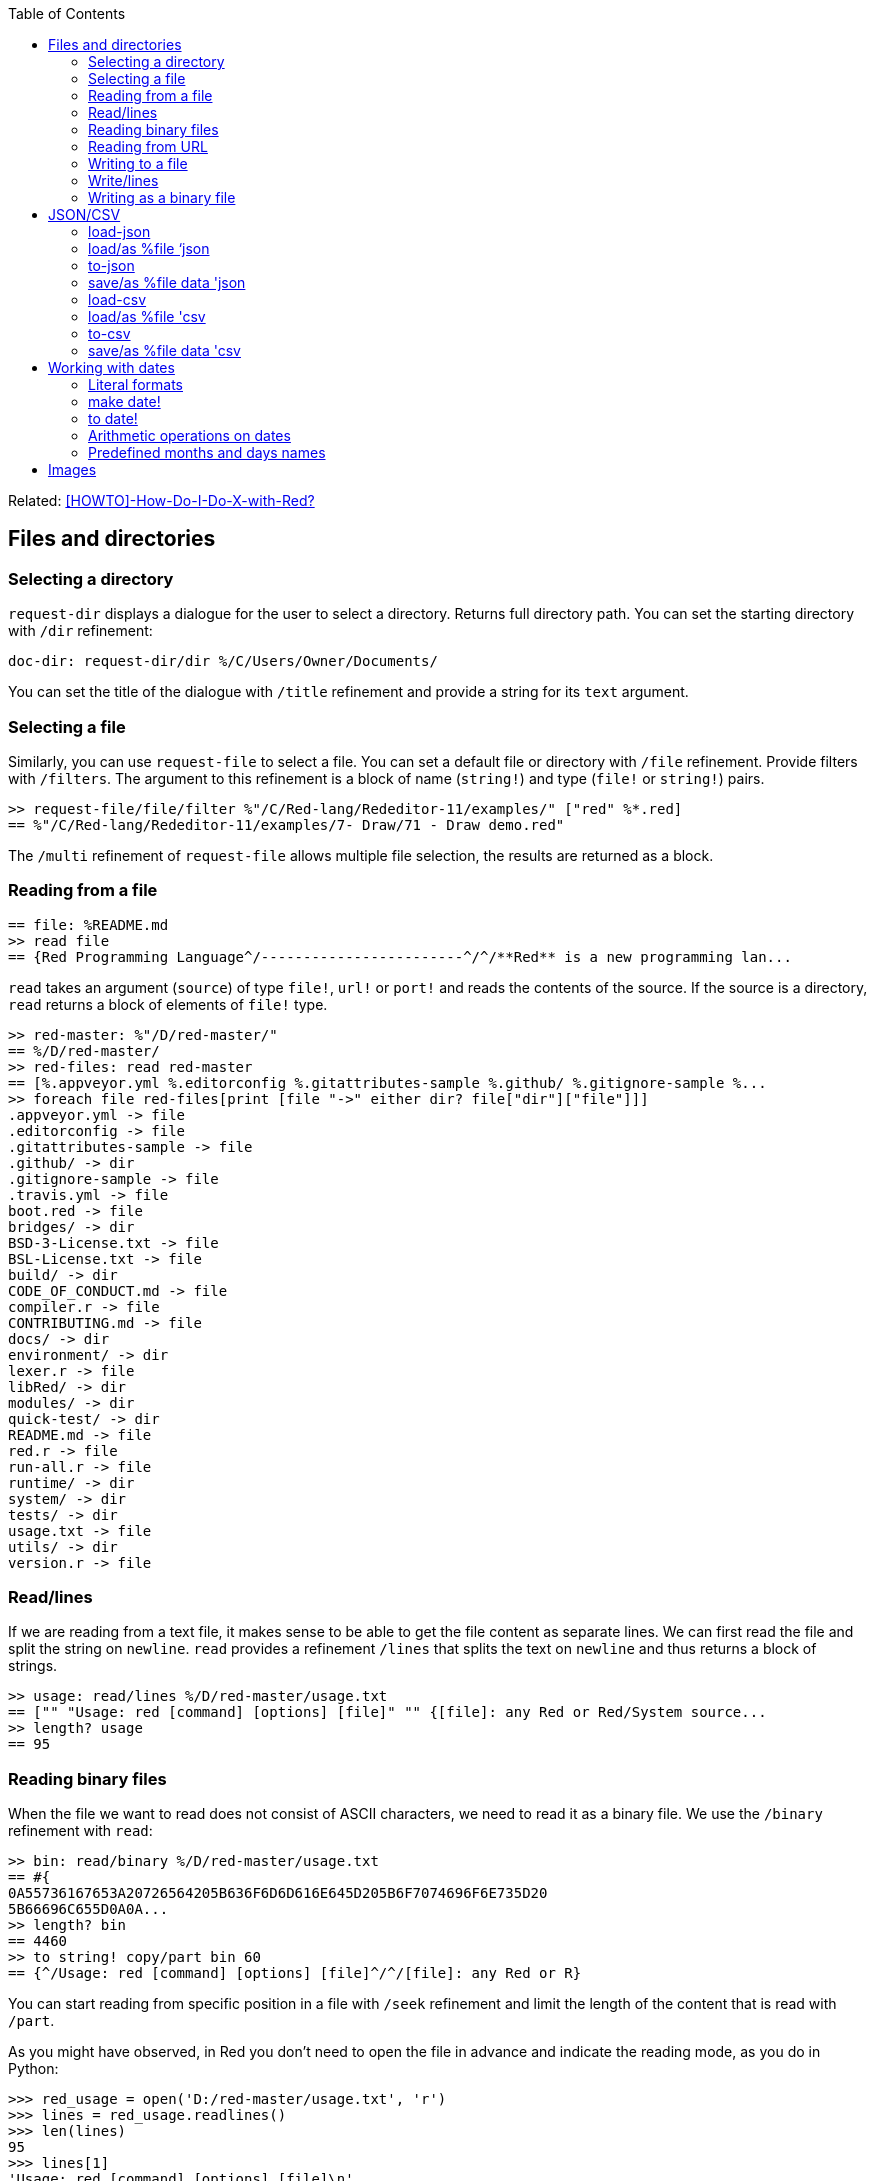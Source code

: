:toc:

:toclevels: 3

Related: https://github.com/red/red/wiki/%5BHOWTO%5D-How-Do-I-Do-X-with-Red%3F[[HOWTO\]-How-Do-I-Do-X-with-Red?]

== Files and directories

=== Selecting a directory

`request-dir` displays a dialogue for the user to select a directory. Returns full directory path. You can set the starting directory with `/dir` refinement:

---- 
doc-dir: request-dir/dir %/C/Users/Owner/Documents/
---- 

You can set the title of the dialogue with `/title` refinement and provide a string for its `text` argument.

=== Selecting a file

Similarly, you can use `request-file` to select a file. You can set a default file or directory with `/file` refinement. Provide filters with `/filters`. The argument to this refinement is a block of name (`string!`) and type (`file!` or `string!`) pairs.

---- 
>> request-file/file/filter %"/C/Red-lang/Rededitor-11/examples/" ["red" %*.red]
== %"/C/Red-lang/Rededitor-11/examples/7- Draw/71 - Draw demo.red"
---- 

The `/multi` refinement of `request-file` allows multiple file selection, the results are returned as a block.

=== Reading from a file

---- 
== file: %README.md
>> read file
== {Red Programming Language^/------------------------^/^/**Red** is a new programming lan...
---- 

`read` takes an argument (`source`) of type `file!`, `url!` or `port!` and reads the contents of the source. If the source is a directory, `read` returns a block of elements of `file!` type.

---- 
>> red-master: %"/D/red-master/"
== %/D/red-master/
>> red-files: read red-master
== [%.appveyor.yml %.editorconfig %.gitattributes-sample %.github/ %.gitignore-sample %...
>> foreach file red-files[print [file "->" either dir? file["dir"]["file"]]]
.appveyor.yml -> file
.editorconfig -> file
.gitattributes-sample -> file
.github/ -> dir
.gitignore-sample -> file
.travis.yml -> file
boot.red -> file
bridges/ -> dir
BSD-3-License.txt -> file
BSL-License.txt -> file
build/ -> dir
CODE_OF_CONDUCT.md -> file
compiler.r -> file
CONTRIBUTING.md -> file
docs/ -> dir
environment/ -> dir
lexer.r -> file
libRed/ -> dir
modules/ -> dir
quick-test/ -> dir
README.md -> file
red.r -> file
run-all.r -> file
runtime/ -> dir
system/ -> dir
tests/ -> dir
usage.txt -> file
utils/ -> dir
version.r -> file
---- 

=== Read/lines

If we are reading from a text file, it makes sense to be able to get the file content as separate lines. We can first read the file and split the string on `newline`. `read` provides a refinement `/lines` that splits the text on `newline` and thus returns a block of strings.

---- 
>> usage: read/lines %/D/red-master/usage.txt
== ["" "Usage: red [command] [options] [file]" "" {[file]: any Red or Red/System source...
>> length? usage
== 95
---- 

=== Reading binary files

When the file we want to read does not consist of ASCII characters, we need to read it as a binary file. We use the `/binary` refinement with `read`:


---- 
>> bin: read/binary %/D/red-master/usage.txt
== #{
0A55736167653A20726564205B636F6D6D616E645D205B6F7074696F6E735D20
5B66696C655D0A0A...
>> length? bin
== 4460
>> to string! copy/part bin 60
== {^/Usage: red [command] [options] [file]^/^/[file]: any Red or R}
---- 

You can start reading from specific position in a file with `/seek` refinement and limit the length of the content that is read with `/part`.

As you might have observed, in Red you don’t need to open the file in advance and indicate the reading mode, as you do in Python:

---- 
>>> red_usage = open('D:/red-master/usage.txt', 'r')
>>> lines = red_usage.readlines()
>>> len(lines)
95
>>> lines[1]
'Usage: red [command] [options] [file]\n'
---- 

=== Reading from URL

Reading from web is just as easy as reading a local file:

---- 
>> red-about: read https://www.red-lang.org/p/about.html
== {<!DOCTYPE html>^/<html class='v2' dir='ltr' xmlns='http://www.w3.org/1999/xhtml' xml...
---- 

=== Writing to a file

Red uses `write` to  write data into file, url or other port. The format is following:

`write destination data`, where `destination` can be `file!`, `url!` or `port!`. `data` can be of any type.

---- 
>> block:  [1 2 3.4 "Four" [5 6 7] print "Hello"]
== [1 2 3.4 "Four" [5 6 7] print "Hello"]
>> write %block.txt block
>> read %block.txt
== {[1 2 3.4 "Four" [5 6 7] print "Hello"]}
----

We can append data at the end of an existing file using the `/append` refinement of `write:

---- 
>> write/append %block.txt " ; some text"
>> read %block.txt
== {[1 2 3.4 "Four" [5 6 7] print "Hello"] ; some text}
---- 

You can write at a specific position in a file using `/seek` - just don’t forget that this way you overwrite the existing data.

When the data you write to a file is Red code, it’s better for you to use `save` instead of `write`.  `save` removes the enclosing brackets. The code written to a file with `save` can be executed with simple call to `do`.

---- 
loop-code: [
Red [] 
    n: 5 
    loop n [
        print "Hello world!"
    ] 
]
save %loop-code.red loop-code
---- 
 
---- 
>> do %loop-code.red
Hello world!
Hello world!
Hello world!
Hello world!
Hello world!
---- 

=== Write/lines

You can write each value in a block as a separate line in a file using the `/lines` refinement:

---- 
colors: ["red" "orange" "yellow" "green" "blue" ["indigo" "violet"]]
write/lines %colors.txt colors
---- 

The file `colors.txt` will look like this:

---- 
red
orange
yellow
green
blue
["indigo" "violet"]
---- 

=== Writing as a binary file

When you need to write your data as a binary file, use the `/binary` refinement – it preserves the contents exactly.

You can use `save`  with refinement `/as` to save an image created within Red as a graphics file (bmp, gif, jpeg or png):

---- 
>> img: make image! [200x200 255.255.255]
== make image! [200x200 #{
    FFFFFFFFFFFFFFFFFFFFFFFFFFFFFFFFFFFFFFFFFFFFFFFFFFFFFFFFFFFF
    FFFFFFFFFFFFFFFFFFFFFFFFFFF...
>> img: draw img[pen sky line-width 3 circle 100x100 80]
== make image! [200x200 #{
    FFFFFFFFFFFFFFFFFFFFFFFFFFFFFFFFFFFFFFFFFFFFFFFFFFFFFFFFFFFF
    FFFFFFFFFFFFFFFFFFFFFFFFFFF...
>> save/as %circle.png img 'png
---- 
 
We create an image `img` with dimensions 200x200 pixels and white background. We then draw a circle with radius 80 centered at 100x100. (You can see the image directly from Red GUI console by typing `? (img)`). We finally save the image as .png file titled `circle.png`.

== JSON/CSV

=== load-json

Red’s `load-json` function converts a JSON string to Red data.  Suppose you have the following json data, saved in `sample2.json` file:

---- 
{
   "firstName": "Joe",
   "lastName": "Jackson",
   "gender": "male",
   "age": 28,
   "address": {
       "streetAddress": "101",
       "city": "San Diego",
       "state": "CA"
   },
   "phoneNumbers": [
       { "type": "home", "number": "7349282382" }
   ]
}
---- 
 
We can read the file contents and apply `load-json` to the string:

---- 
>> sample: load-json read %sample2.json
== #(
    firstName: "Joe"
    lastName: "Jackson"
    gender: "male"
    age: 28
    address: #(
        streetAddress: ...
>> probe sample
#(
    firstName: "Joe"
    lastName: "Jackson"
    gender: "male"
    age: 28
    address: #(
        streetAddress: "101"
        city: "San Diego"
        state: "CA"
    )
    phoneNumbers: [#(
        type: "home"
        number: "7349282382"
    )]
)
---- 

As you see, the result is a map, populated by key-value pairs of data from the .json file


=== load/as %file ‘json
`load-json` converts a string to Red values. You can directly load a .json file as Red data using `load` with refinement `/as` and argument `’json`. It employs the Red codec system:

---- 
>> data: load/as %example_1.json 'json
== #(
    fruit: "Apple"
    size: "Large"
    color: "Red"
)
---- 

=== to-json
`to-json` converts Red data to a JSON string. Let’s convert the following Red data:

---- 
car: #(
    make: "Porsche"
	model: 959
	engine-type: "boxer 6"
	engine-size: 2849
power: 450
	torque: 500
    top-speed: 322
)
---- 

to JSON string:

---- 
>> to-json car
== {{"make":"Porsche","model":959,"engine-type":"boxer 6","engine-size":2849,"power":450,"torque":500,"top-speed":322}}
---- 

We can use the `/pretty` refinement to make the output pretty, providing a string for its `indent` argument:

---- 
>> print to-json/pretty car "    "
{
    "make": "Porsche",
    "model": 959,
    "engine-type": "boxer 6",
    "engine-size": 2849,
    "power": 450,
    "torque": 500,
    "top-speed": 322
}
---- 

=== save/as %file data 'json

You can save Red data to a .json file using `save/as`  with argument 'json:
---- 
>> save/as %porsche959.txt car 'json
---- 


=== load-csv

Suppose we have a file called US_cities.csv with the following content:

.US cities by population
[width="80%",cols="1,2,2,1",options="header"]
|====
|2019 rank|City|State|2019 estimate
|1|New York| New York|8,336,817
|2|Los Angeles| California|3,979,576
|3|Chicago| Illinois|2,693,976
|4|Houston| Texas|2,320,268
|5|Phoenix| Arizona|1,680,992
|6|Philadelphia| Pennsylvania|1,584,064
|7|San Antonio| Texas|1,547,253
|8|San Diego| California|1,423,851
|9|Dallas| Texas|1,343,573
|10|San Jose| California|1,021,795
|====

`load-csv` converts CSV text to a block of rows, where each row is a block of fields:

---- 
>>cities: load-csv read %us_cities.csv
== [["2019 rank" "City" "State" "2019 estimate"] ["1" "New York" "New York" "8,336,817"] ["2" "Los Angeles" "California" ...
>> length? cities
== 11
---- 

`cities` is a block of blocks. Let’s probe each block on a separate line:

---- 
>> foreach row cities[probe row]
["2019 rank" "City" "State" "2019 estimate"]
["1" "New York" "New York" "8,336,817"]
["2" "Los Angeles" "California" "3,979,576"]
["3" "Chicago" "Illinois" "2,693,976"]
["4" "Houston" "Texas" "2,320,268"]
["5" "Phoenix" "Arizona" "1,680,992"]
["6" "Philadelphia" "Pennsylvania" "1,584,064"]
["7" "San Antonio" "Texas" "1,547,253"]
["8" "San Diego" "California" "1,423,851"]
["9" "Dallas" "Texas" "1,343,573"]
["10" "San Jose" "California" "1,021,795"]
---- 

The default delimiter is comma. Use `/with` refinement to change it.

`load-csv` has other refinements that allow you to load the data as columns or records.

---- 
>> cities: load-csv/header read %us_cities.csv
== #(
    "2019 rank" ["1" "2" "3" "4" "5" "6" "7" "8" "9" "10"]
    "City" ["New York" "Los Angeles" "Chicago" "Houston"...
>> type? cities
== map!
>> keys-of cities
== ["2019 rank" "City" "State" "2019 estimate"]
---- 

`/header` treats the first line as header and implies `/as-columns` if `/as-records` is not used. As you see, `load-csv/header` returns a map with keys that correspond to the items in the first line of the .csv file. The values are the columns:

---- 
>> foreach key keys-of cities[print[key "->" mold cities/:key]]
2019 rank -> ["1" "2" "3" "4" "5" "6" "7" "8" "9" "10"]
City -> ["New York" "Los Angeles" "Chicago" "Houston" "Phoenix" "Philadelphia" "San Antonio" "San Diego" "Dallas" "San Jose"]
State -> ["New York" "California" "Illinois" "Texas" "Arizona" "Pennsylvania" "Texas" "California" "Texas" "California"]
2019 estimate -> ["8,336,817" "3,979,576" "2,693,976" "2,320,268" "1,680,992" "1,584,064" "1,547,253" "1,423,851" "1,343,573" "1,021,795"]
---- 

If you use `/as-columns` refinement (not `/header`), Red doesn’t use the first line as header but automatically names the columns A, B, C etc.:

---- 
>> cities: load-csv/as-columns read %us_cities.csv 
== #(
    "A" ["2019 rank" "1" "2" "3" "4" "5" "6" "7" "8" "9" "10"]
    "B" ["City" "New York" "Los Angeles" "Chicago" "Houston" ...
>> foreach key keys-of cities[print[key "->" mold cities/:key]]
A -> ["2019 rank" "1" "2" "3" "4" "5" "6" "7" "8" "9" "10"]
B -> ["City" "New York" "Los Angeles" "Chicago" "Houston" "Phoenix" "Philadelphia" "San Antonio" "San Diego" "Dallas" "San Jose"]
C -> ["State" "New York" "California" "Illinois" "Texas" "Arizona" "Pennsylvania" "Texas" "California" "Texas" "California"]
D -> ["2019 estimate" "8,336,817" "3,979,576" "2,693,976" "2,320,268" "1,680,992" "1,584,064" "1,547,253" "1,423,851" "1,343,573" "1,021,795"]
---- 

`load-csv/as-records` returns a block of records (one record per row), each record is a map which keys are named automatically A, B, C… and values are taken from the corresponding row:

---- 
>> cities: load-csv/as-records read %us_cities.csv
== [#(
    "A" "2019 rank"
    "B" "City"
    "C" "State"
    "D" "2019 estimate"
) #(
    "A" "1"
    "B" "New York"
    "C" "New...
>> length? cities
== 11
---- 

Most detailed result is obtained by using `load-csv` with `/header/as-records` refinements. It returns a block of records (one record per row excluding the first row). Each record is map with keys taken from the header (the first row) and values – the corresponding values at that row/column:

---- 
>> cities: load-csv/header/as-records read %us_cities.csv 
== [#(
    "2019 rank" "1"
    "City" "New York"
    "State" "New York"
    "2019 estimate" "8,336,817"
) #(
    "2019 rank" "2"
 ...

>> last cities
== #(
    "2019 rank" "10"
    "City" "San Jose"
    "State" "California"
    "2019 estimate" "1,021,795"
)
---- 

If you don’t need the data to be grouped, you can use the `/flat` refinement. In such case `load-csv` returns a flat block with length rows*columns:

---- 

>> cities: load-csv/flat read %us_cities.csv
== ["2019 rank" "City" "State" "2019 estimate" "1" "New York" "New York" "8,336,817" "2" "Los Angeles" "California" "3,979,576" "3...
>> length? cities
== 44
---- 

You need to know the dimensions of your .csv table.

=== load/as %file 'csv

As with .json files, you can `load` .csv files directly as Red data:.

---- 
>> data: load/as %addresses.csv 'csv
== [["John" "Doe" "120 jefferson st." "Riverside" " NJ" " 08075"] ["Jack" "McGi...
---- 

Returns a block of blocks.

=== to-csv

`to-csv` converts the input value to CSV data. The input can be one of the following types: `block!`, `map!` or `object!`. It may be a block of fixed size records, a block of block records, or map columns.

Let’s save the predefined colors to a .csv file. We can extract the colors using the following expression:

---- 
>> colors: parse to [] system/words[collect[any[keep[set-word! tuple!] | skip]]]
== [[
    Red: 255.0.0
] [
    white: 255.255.255
] [
    transparent: 0.0.0.255
] [
  ...
---- 

We parse the `words` fields of the `system` object and extract the `set-word!` s that are followed by a `tuple!` value. The result is a block of block records. We can now save it as a .csv file:

---- 
>> write %colors.csv to-csv colors
---- 

Let’s try to load what we have just written:

---- 
>> colors2: load-csv read %colors.csv
== [["Red" "255.0.0"] ["white" "255.255.255"] ["transparent" "0.0.0.255"] ["gray" "128.... 
----

You can provide `to-csv` with a flat block of data to be saved as a 2d table – use the `/skip` refinement. It will treat the block as a table of records with fixed length, indicated by the `size` argument of the refinement.

---- 
>> data: collect[loop 100 [keep random 100]]
== [53 81 67 51 13 4 3 71 48 92 6 51 54 38 19 14 2 19 14 24 76 75 61 3 98 76 7 17 15 68...
>> write %grid-10-by-10.csv to-csv/skip data 10
---- 

In the example above, I created a list of 100 random integers from 1 to 100, then saved the list as a .csv file. As explained before, the `/skip` refinement with argument `10` treated the flat 100-element block as a table of records with length 10. The resulting file `%grid-10-by-10.csv` has 10 rows and 10 columns.

You can instruct `to-csv` to use delimiter different than the default comma with the refinement `/with` and provide the new delimiting character (or string) as its `delimiter` argument.

=== save/as %file data 'csv

You can save Red data direcrly as a .csv file:

---- 
>> save/as %addresses2.csv data 'csv
>> data2: load/as %addresses2.csv 'csv
== [["John" "Doe" "120 jefferson st." "Riverside" " NJ" " 08075"] ["Jack" "McGi...
---- 

`data` was organized as a block of blocks.

== Working with dates

=== Literal formats

Red has a convenient `date!` datatype, which greatly facilitates the work with dates. `date!` has various literal formats to work with, here are some of them:

---- 
>> now/date
== 30-May-2021
>> reduce[2021-May-30 30-5-2021 30/05/2021 2021-W21-7 2021-150]
== [30-May-2021 30-May-2021 30-May-2021 30-May-2021 30-May-2021]
---- 

`now` returns the current date and time, `/date` returns date only. The block after `reduce` consists of 5 `date!` values that have different format, but evaluate to the same date – 30-May-2021. The formats used are as follows: `<yyyy><sep><mon><sep><dd>`, `<dd><sep><m><sep><yyyy>`, `<dd><sep><mm><sep><yyyy>`, `<yyyy><sep>W<ww><sep><d>` and `<yyyy><sep><ddd>` respectively. 

-	`<yyyy>` - 3 or 4 digits representing the year (4 digits for ISO dates);
-	`<sep>`  - separator - `-` or `/`
-	`<mon>` - 3 letters representing the beginning of the month;
-	`<m>` -  1 or 2 digits representing the month
-	`<mm>`  - 2 digits representing the month
-	`<d>` is one digit, representing the day in the week (1 to 7);
-	`<dd>` - 1 or 2 digits representing the day of the month;
-	`<ddd>` - 3 digits representing the day of the year;
-	`<ww>` - 2 digits representing the week of the year.

A `date!` value fields can be easily accessed using the following path accessors: `date day hour isoweek julian minute month second time timezone week weekday year yearday zone`

=== make date!

Dates can be created not only literally, but also dynamically, using a `make` constructor or `to` conversion.

---- 
>> make date! [30 5 2021]
== 30-May-2021
>> make date! [2021 5 30]
== 30-May-2021
---- 

As you see, we provide a block of three values to `make` with first argument `date!`. The values in the block are three integers for the day, month and year respectively. The day and the year can be swapped, if the date is unambiguous.

=== to date!

When we use `to` to create a date, we provide a block with 0 to 3 values, or a single integer. 

---- 
>> to date! []
== 1-Jan-0000
>> to date! 0
== 1-Jan-1970/0:00:00
---- 

Calling `to date!`, or `to-date` with an empty block results in `January 1st 0000`. In contrast, if we give it `0`, `to-date` returns the Unix epoch. So, a single integer as a parameter to `to-date` represents the number of seconds that have elapsed since the Unix epoch.
Let’s explore what happens when we use a block with a single integer:

---- 
>> to-date [99]
== 9-Apr-0000
>> to-date [100]
== 31-Dec-0099
---- 

Unlike `make date!` which only accepts valid dates, `to date!` can be provided with a block of up to  3 arbitrary large numbers (including floating numbers) that are converted to a `date!`. When the single number is less than 100, it is treated as number of days, as seen in the above example. 

Don’t forget that Red uses 1-based indexing. That’s why using `0` gives the previous day (or month, or year!)

---- 
>> to-date [32 5 2021]
== 1-Jun-2021
>> to-date [0 6 2021]
== 31-May-2021
>> to-date [1 0 2021]
== 1-Dec-2020
>> to-date [0]
== 31/Dec/-1
---- 

=== Arithmetic operations on dates

As implied by the examples in the previous section, Red makes the arithmetic on dates easy. All comparators can be applied on dates; `min` and `max` work with dates; you can sort a block of dates too:

---- 
>> 31-05-2021 > 31-12-2021
== false
>> max 01-06-2021 31-12-2021
== 31-Dec-2021
>> sort collect[loop 10[keep random 31-12-2021]]
== [29-Oct-0192 8-Jan-0219 23-Nov-0259 29-Aug-0307 23-May-0507 26-Oct-0623 1-Jan-0768 18-May-1559 9-Jan-1564 10-Apr-1930]
---- 

We can add/subtract values to/from any date! field; the result is normalized:

---- 
>> today: now/date
== 1-Jun-2021
>> today+5w: today
== 1-Jun-2021
>> today+5w/day: today+5w/day + 35
== 36
>> today+5w
== 6-Jul-2021
---- 

When we add or subtract an integer value to/from a date vale, it is interpreted as number of days:

---- 
>> today - 1
== 31-May-2021
>> today + 365
== 1-Jun-2022
---- 

When we subtract two dates, the result is a signed number of days between the two dates:

---- 
>> 1-6-2021 - 16-11-1993
== 10059
>> 31-12-2000 - 01-07-2012
== -4200
---- 

If we use `difference` with two dates as arguments, the result is the signed difference between the two dates as `time!` value:

---- 
>> t2: now/precise
== 1-Jun-2021/13:37:27.113+03:00
>> difference t2 to date! 0
== 450706:37:27.113
>> difference t2 1970-01-01/00:00:00
== 450706:37:27.113
---- 

=== Predefined months and days names

You can access the predefined months and days names in the `system/locale` object like this:

---- 
>> probe system/locale/months
[
    "January" "February" "March" "April" "May" "June" 
    "July" "August" "September" "October" "November" "December"
]
>> probe system/locale/days
[
    "Monday" "Tuesday" "Wednesday" "Thursday" "Friday" "Saturday" "Sunday"
]
----


== Images
